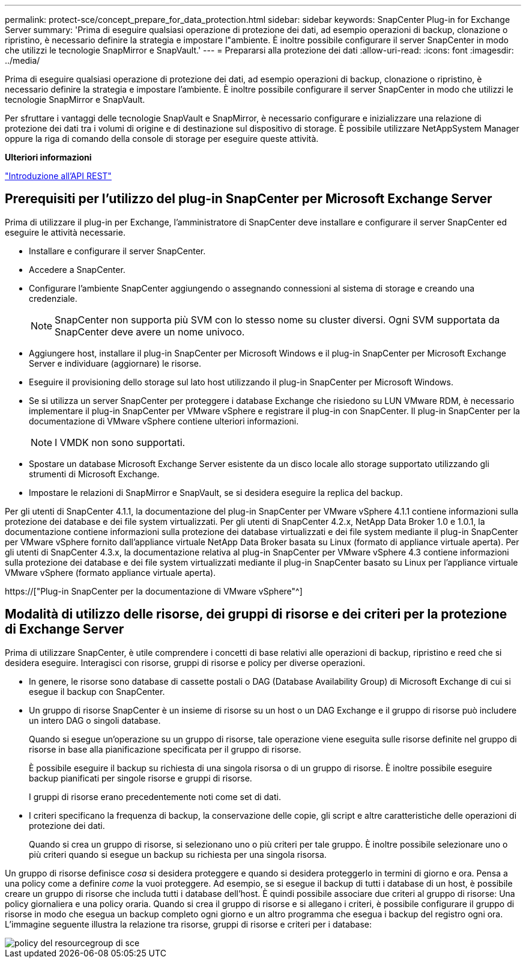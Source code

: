 ---
permalink: protect-sce/concept_prepare_for_data_protection.html 
sidebar: sidebar 
keywords: SnapCenter Plug-in for Exchange Server 
summary: 'Prima di eseguire qualsiasi operazione di protezione dei dati, ad esempio operazioni di backup, clonazione o ripristino, è necessario definire la strategia e impostare l"ambiente. È inoltre possibile configurare il server SnapCenter in modo che utilizzi le tecnologie SnapMirror e SnapVault.' 
---
= Prepararsi alla protezione dei dati
:allow-uri-read: 
:icons: font
:imagesdir: ../media/


[role="lead"]
Prima di eseguire qualsiasi operazione di protezione dei dati, ad esempio operazioni di backup, clonazione o ripristino, è necessario definire la strategia e impostare l'ambiente. È inoltre possibile configurare il server SnapCenter in modo che utilizzi le tecnologie SnapMirror e SnapVault.

Per sfruttare i vantaggi delle tecnologie SnapVault e SnapMirror, è necessario configurare e inizializzare una relazione di protezione dei dati tra i volumi di origine e di destinazione sul dispositivo di storage. È possibile utilizzare NetAppSystem Manager oppure la riga di comando della console di storage per eseguire queste attività.

*Ulteriori informazioni*

link:https://docs.netapp.com/us-en/ontap-automation/getting_started_with_the_rest_api.html["Introduzione all'API REST"]



== Prerequisiti per l'utilizzo del plug-in SnapCenter per Microsoft Exchange Server

Prima di utilizzare il plug-in per Exchange, l'amministratore di SnapCenter deve installare e configurare il server SnapCenter ed eseguire le attività necessarie.

* Installare e configurare il server SnapCenter.
* Accedere a SnapCenter.
* Configurare l'ambiente SnapCenter aggiungendo o assegnando connessioni al sistema di storage e creando una credenziale.
+

NOTE: SnapCenter non supporta più SVM con lo stesso nome su cluster diversi. Ogni SVM supportata da SnapCenter deve avere un nome univoco.

* Aggiungere host, installare il plug-in SnapCenter per Microsoft Windows e il plug-in SnapCenter per Microsoft Exchange Server e individuare (aggiornare) le risorse.
* Eseguire il provisioning dello storage sul lato host utilizzando il plug-in SnapCenter per Microsoft Windows.
* Se si utilizza un server SnapCenter per proteggere i database Exchange che risiedono su LUN VMware RDM, è necessario implementare il plug-in SnapCenter per VMware vSphere e registrare il plug-in con SnapCenter. Il plug-in SnapCenter per la documentazione di VMware vSphere contiene ulteriori informazioni.
+

NOTE: I VMDK non sono supportati.

* Spostare un database Microsoft Exchange Server esistente da un disco locale allo storage supportato utilizzando gli strumenti di Microsoft Exchange.
* Impostare le relazioni di SnapMirror e SnapVault, se si desidera eseguire la replica del backup.


Per gli utenti di SnapCenter 4.1.1, la documentazione del plug-in SnapCenter per VMware vSphere 4.1.1 contiene informazioni sulla protezione dei database e dei file system virtualizzati. Per gli utenti di SnapCenter 4.2.x, NetApp Data Broker 1.0 e 1.0.1, la documentazione contiene informazioni sulla protezione dei database virtualizzati e dei file system mediante il plug-in SnapCenter per VMware vSphere fornito dall'appliance virtuale NetApp Data Broker basata su Linux (formato di appliance virtuale aperta). Per gli utenti di SnapCenter 4.3.x, la documentazione relativa al plug-in SnapCenter per VMware vSphere 4.3 contiene informazioni sulla protezione dei database e dei file system virtualizzati mediante il plug-in SnapCenter basato su Linux per l'appliance virtuale VMware vSphere (formato appliance virtuale aperta).

https://["Plug-in SnapCenter per la documentazione di VMware vSphere"^]



== Modalità di utilizzo delle risorse, dei gruppi di risorse e dei criteri per la protezione di Exchange Server

Prima di utilizzare SnapCenter, è utile comprendere i concetti di base relativi alle operazioni di backup, ripristino e reed che si desidera eseguire. Interagisci con risorse, gruppi di risorse e policy per diverse operazioni.

* In genere, le risorse sono database di cassette postali o DAG (Database Availability Group) di Microsoft Exchange di cui si esegue il backup con SnapCenter.
* Un gruppo di risorse SnapCenter è un insieme di risorse su un host o un DAG Exchange e il gruppo di risorse può includere un intero DAG o singoli database.
+
Quando si esegue un'operazione su un gruppo di risorse, tale operazione viene eseguita sulle risorse definite nel gruppo di risorse in base alla pianificazione specificata per il gruppo di risorse.

+
È possibile eseguire il backup su richiesta di una singola risorsa o di un gruppo di risorse. È inoltre possibile eseguire backup pianificati per singole risorse e gruppi di risorse.

+
I gruppi di risorse erano precedentemente noti come set di dati.

* I criteri specificano la frequenza di backup, la conservazione delle copie, gli script e altre caratteristiche delle operazioni di protezione dei dati.
+
Quando si crea un gruppo di risorse, si selezionano uno o più criteri per tale gruppo. È inoltre possibile selezionare uno o più criteri quando si esegue un backup su richiesta per una singola risorsa.



Un gruppo di risorse definisce _cosa_ si desidera proteggere e quando si desidera proteggerlo in termini di giorno e ora. Pensa a una policy come a definire _come_ la vuoi proteggere. Ad esempio, se si esegue il backup di tutti i database di un host, è possibile creare un gruppo di risorse che includa tutti i database dell'host. È quindi possibile associare due criteri al gruppo di risorse: Una policy giornaliera e una policy oraria. Quando si crea il gruppo di risorse e si allegano i criteri, è possibile configurare il gruppo di risorse in modo che esegua un backup completo ogni giorno e un altro programma che esegua i backup del registro ogni ora. L'immagine seguente illustra la relazione tra risorse, gruppi di risorse e criteri per i database:

image::../media/sce_resourcegroup_policy.gif[policy del resourcegroup di sce]
